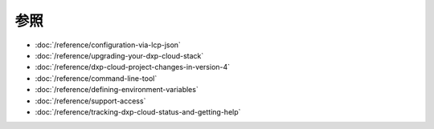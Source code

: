 参照
=========

-  :doc:`/reference/configuration-via-lcp-json`
-  :doc:`/reference/upgrading-your-dxp-cloud-stack`
-  :doc:`/reference/dxp-cloud-project-changes-in-version-4`
-  :doc:`/reference/command-line-tool`
-  :doc:`/reference/defining-environment-variables`
-  :doc:`/reference/support-access`
-  :doc:`/reference/tracking-dxp-cloud-status-and-getting-help`
